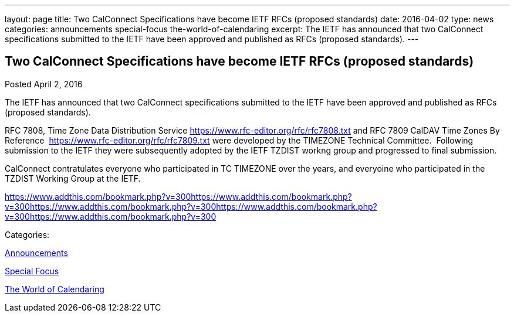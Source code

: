 ---
layout: page
title: Two CalConnect Specifications have become IETF RFCs (proposed standards)
date: 2016-04-02
type: news
categories: announcements special-focus the-world-of-calendaring
excerpt: The IETF has announced that two CalConnect specifications submitted to the IETF have been approved and published as RFCs (proposed standards).
---

== Two CalConnect Specifications have become IETF RFCs (proposed standards)

[[node-387]]
Posted April 2, 2016 

The IETF has announced that two CalConnect specifications submitted to the IETF have been approved and published as RFCs (proposed standards).

RFC 7808, Time Zone Data Distribution Service https://www.rfc-editor.org/rfc/rfc7808.txt and RFC 7809 CalDAV Time Zones By Reference&nbsp; https://www.rfc-editor.org/rfc/rfc7809.txt were developed by the TIMEZONE Technical Committee.&nbsp; Following submission to the IETF they were subsequently adopted by the IETF TZDIST workng group and progressed to final submission.&nbsp;

CalConnect contratulates everyone who participated in TC TIMEZONE over the years, and everyoine who participated in the TZDIST Working Group at the IETF.&nbsp;

https://www.addthis.com/bookmark.php?v=300https://www.addthis.com/bookmark.php?v=300https://www.addthis.com/bookmark.php?v=300https://www.addthis.com/bookmark.php?v=300https://www.addthis.com/bookmark.php?v=300

Categories:&nbsp;

link:/news/announcements[Announcements]

link:/news/special-focus[Special Focus]

link:/news/the-world-of-calendaring[The World of Calendaring]

